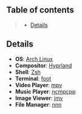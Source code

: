 ** Table of contents
#+begin_quote
- [[#details][Details]]
#+end_quote

** Details
- *OS*: [[https://archlinux.org/][Arch Linux]]
- *Compositor*: [[https://hyprland.org/][Hyprland]]
- *Shell*: [[https://wiki.archlinux.org/title/zsh][Zsh]]
- *Terminal*: [[https://codeberg.org/dnkl/foot][foot]]
- *Video Player*: [[https://github.com/mpv-player/mpv][mpv]]
- *Music Player*: [[https://github.com/ncmpcpp/ncmpcpp][ncmpcpp]]
- *Image Viewer*: [[https://sr.ht/~exec64/imv/][imv]]
- *File Manager*: [[https://github.com/jarun/nnn][nnn]]
